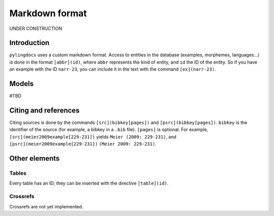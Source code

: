 Markdown format
==================

UNDER CONSTRUCTION

Introduction
------------

``pylingdocs`` uses a custom markdown format.
Access to entities in the database (examples, morphemes, languages...) is done in the format ``[abbr](id)``, where ``abbr`` represents the kind of entity, and ``id`` the ID of the entity.
So if you have an example with the ID ``narr-23``, you can include it in the text with the command ``[ex](narr-23)``.


Models
-------
#TBD

Citing and references
------------------------

Citing sources is done by the commands ``[src](bibkey[pages])`` and ``[psrc](bibkey[pages])``.
``bibkey`` is the identifier of the source (for example, a bibkey in a ``.bib`` file).
``[pages]`` is optional.
For example, ``[src](meier2009example[229-231])`` yields ``Meier (2009: 229-231)``, and ``[psrc](meier2009example[229-231])`` ``(Meier 2009: 229-231)``.

Other elements
------------------

Tables
.......

Every table has an ID; they can be inserted with the directive ``[table](id)``.

Crossrefs
..........

Crossrefs are not yet implemented.